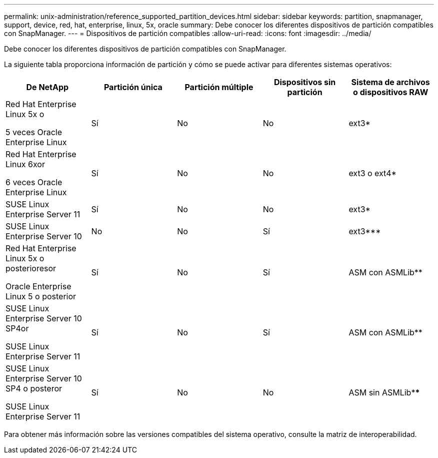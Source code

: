 ---
permalink: unix-administration/reference_supported_partition_devices.html 
sidebar: sidebar 
keywords: partition, snapmanager, support, device, red, hat, enterprise, linux, 5x, oracle 
summary: Debe conocer los diferentes dispositivos de partición compatibles con SnapManager. 
---
= Dispositivos de partición compatibles
:allow-uri-read: 
:icons: font
:imagesdir: ../media/


[role="lead"]
Debe conocer los diferentes dispositivos de partición compatibles con SnapManager.

La siguiente tabla proporciona información de partición y cómo se puede activar para diferentes sistemas operativos:

|===
| De NetApp | Partición única | Partición múltiple | Dispositivos sin partición | Sistema de archivos o dispositivos RAW 


 a| 
Red Hat Enterprise Linux 5x o

5 veces Oracle Enterprise Linux
 a| 
Sí
 a| 
No
 a| 
No
 a| 
ext3*



 a| 
Red Hat Enterprise Linux 6xor

6 veces Oracle Enterprise Linux
 a| 
Sí
 a| 
No
 a| 
No
 a| 
ext3 o ext4*



 a| 
SUSE Linux Enterprise Server 11
 a| 
Sí
 a| 
No
 a| 
No
 a| 
ext3*



 a| 
SUSE Linux Enterprise Server 10
 a| 
No
 a| 
No
 a| 
Sí
 a| 
ext3***



 a| 
Red Hat Enterprise Linux 5x o posterioresor

Oracle Enterprise Linux 5 o posterior
 a| 
Sí
 a| 
No
 a| 
Sí
 a| 
ASM con ASMLib**



 a| 
SUSE Linux Enterprise Server 10 SP4or

SUSE Linux Enterprise Server 11
 a| 
Sí
 a| 
No
 a| 
Sí
 a| 
ASM con ASMLib**



 a| 
SUSE Linux Enterprise Server 10 SP4 o posteror

SUSE Linux Enterprise Server 11
 a| 
Sí
 a| 
No
 a| 
No
 a| 
ASM sin ASMLib****

|===
Para obtener más información sobre las versiones compatibles del sistema operativo, consulte la matriz de interoperabilidad.
